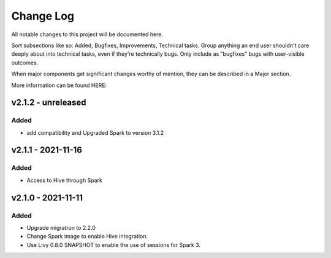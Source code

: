 ==========
Change Log
==========

All notable changes to this project will be documented here.

Sort subsections like so: Added, Bugfixes, Improvements, Technical tasks.
Group anything an end user shouldn't care deeply about into technical
tasks, even if they're technically bugs. Only include as "bugfixes"
bugs with user-visible outcomes.

When major components get significant changes worthy of mention, they
can be described in a Major section.

More information can be found HERE:


v2.1.2 - unreleased
===================

Added
-----

* add compatibility and Upgraded Spark to version 3.1.2


v2.1.1 - 2021-11-16
===================

Added
-----

* Access to Hive through Spark 


v2.1.0 - 2021-11-11
===================

Added
-----

* Upgrade migratron to 2.2.0
* Change Spark image to enable Hive integration.
* Use Livy 0.8.0 SNAPSHOT to enable the use of sessions for Spark 3.
